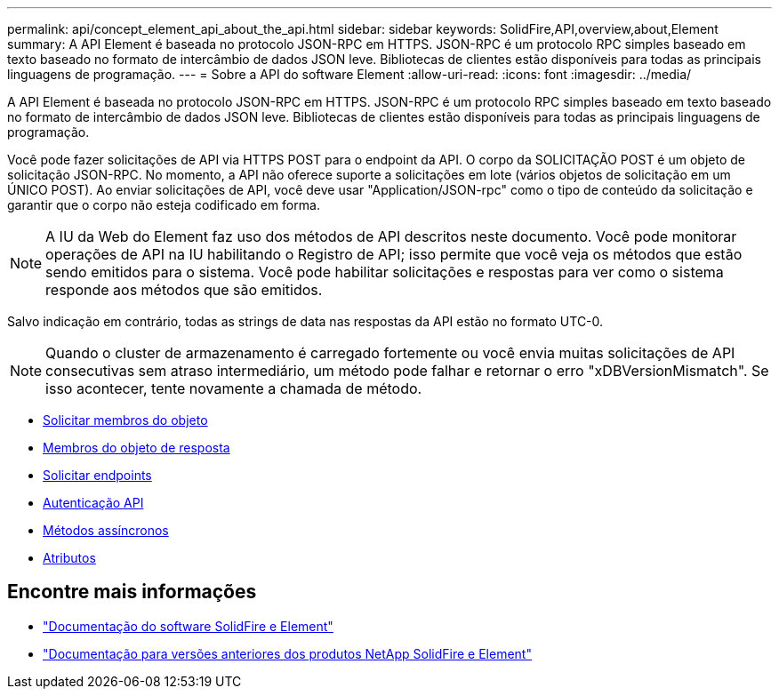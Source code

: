 ---
permalink: api/concept_element_api_about_the_api.html 
sidebar: sidebar 
keywords: SolidFire,API,overview,about,Element 
summary: A API Element é baseada no protocolo JSON-RPC em HTTPS. JSON-RPC é um protocolo RPC simples baseado em texto baseado no formato de intercâmbio de dados JSON leve. Bibliotecas de clientes estão disponíveis para todas as principais linguagens de programação. 
---
= Sobre a API do software Element
:allow-uri-read: 
:icons: font
:imagesdir: ../media/


[role="lead"]
A API Element é baseada no protocolo JSON-RPC em HTTPS. JSON-RPC é um protocolo RPC simples baseado em texto baseado no formato de intercâmbio de dados JSON leve. Bibliotecas de clientes estão disponíveis para todas as principais linguagens de programação.

Você pode fazer solicitações de API via HTTPS POST para o endpoint da API. O corpo da SOLICITAÇÃO POST é um objeto de solicitação JSON-RPC. No momento, a API não oferece suporte a solicitações em lote (vários objetos de solicitação em um ÚNICO POST). Ao enviar solicitações de API, você deve usar "Application/JSON-rpc" como o tipo de conteúdo da solicitação e garantir que o corpo não esteja codificado em forma.


NOTE: A IU da Web do Element faz uso dos métodos de API descritos neste documento. Você pode monitorar operações de API na IU habilitando o Registro de API; isso permite que você veja os métodos que estão sendo emitidos para o sistema. Você pode habilitar solicitações e respostas para ver como o sistema responde aos métodos que são emitidos.

Salvo indicação em contrário, todas as strings de data nas respostas da API estão no formato UTC-0.


NOTE: Quando o cluster de armazenamento é carregado fortemente ou você envia muitas solicitações de API consecutivas sem atraso intermediário, um método pode falhar e retornar o erro "xDBVersionMismatch". Se isso acontecer, tente novamente a chamada de método.

* xref:reference_element_api_request_object_members.adoc[Solicitar membros do objeto]
* xref:reference_element_api_response_object_members.adoc[Membros do objeto de resposta]
* xref:concept_element_api_request_endpoints.adoc[Solicitar endpoints]
* xref:concept_element_api_authentication.adoc[Autenticação API]
* xref:concept_element_api_asynchronous_methods.adoc[Métodos assíncronos]
* xref:reference_element_api_attributes.adoc[Atributos]




== Encontre mais informações

* https://docs.netapp.com/us-en/element-software/index.html["Documentação do software SolidFire e Element"]
* https://docs.netapp.com/sfe-122/topic/com.netapp.ndc.sfe-vers/GUID-B1944B0E-B335-4E0B-B9F1-E960BF32AE56.html["Documentação para versões anteriores dos produtos NetApp SolidFire e Element"^]

